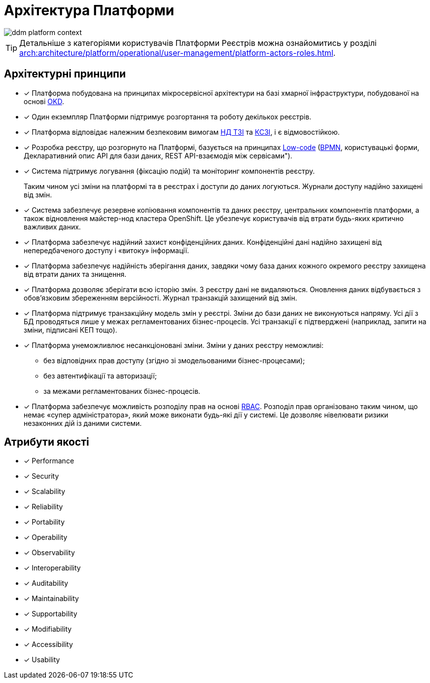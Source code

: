 = Архітектура Платформи

image::architecture/ddm-platform-context.svg[]

[TIP]
--
Детальніше з категоріями користувачів Платформи Реєстрів можна ознайомитись у розділі xref:arch:architecture/platform/operational/user-management/platform-actors-roles.adoc[].
--

== Архітектурні принципи

* [*] Платформа побудована на принципах [.underline]#мікросервісної архітектури# на базі хмарної інфраструктури, побудованої на основі https://www.okd.io/[OKD].

* [*] Один екземпляр Платформи підтримує розгортання та роботу декількох реєстрів.

* [*] Платформа відповідає належним безпековим вимогам https://cip.gov.ua/ua/news/perelik-dokumentiv-sistemi-tekhnichnogo-zakhistu-informaciyi-nd-tzi[НД ТЗІ] та https://cip.gov.ua/ua/news/poradi-rekomendaciyi-shodo-stvorennya-kszi-v-its-yaki-vikoristovuyutsya-dlya-nadannya-poslug-dostupu-do-merezhi-internet[КСЗІ], і є [.underline]#відмовостійкою#.

* [*] Розробка реєстру, що розгорнуто на Платформі, базується на принципах https://en.wikipedia.org/wiki/Low-code_development_platform[Low-code] (https://bpmn.io/[BPMN], користувацькі форми, Декларативний опис API для бази даних, REST API-взаємодія між сервісами").

* [*] Система підтримує [.underline]#логування (фіксацію подій)# та [.underline]#моніторинг# компонентів реєстру.
+
Таким чином усі зміни на платформі та в реєстрах і доступи до даних логуються. Журнали доступу надійно захищені від змін.

* [*] Система забезпечує [.underline]#резервне копіювання компонентів та даних# реєстру, центральних компонентів платформи, а також відновлення майстер-нод кластера OpenShift. Це убезпечує користувачів від втрати будь-яких критично важливих даних.

* [*] Платформа забезпечує [.underline]#надійний захист конфіденційних даних#. Конфіденційні дані надійно захищені від непередбаченого доступу і «витоку» інформації.

* [*] Платформа забезпечує [.underline]#надійність зберігання даних#, завдяки чому база даних кожного окремого реєстру захищена від втрати даних та знищення.

* [*] Платформа дозволяє [.underline]#зберігати всю історію змін#. З реєстру дані не видаляються. Оновлення даних відбувається з обов'язковим збереженням версійності. Журнал транзакцій захищений від змін.

* [*] Платформа підтримує [.underline]#транзакційну модель змін# у реєстрі. Зміни до бази даних не виконуються напряму. Усі дії з БД проводяться лише у межах регламентованих бізнес-процесів. Усі транзакції є підтверджені (наприклад, запити на зміни, підписані КЕП тощо).

* [*] Платформа [.underline]#унеможливлює несанкціоновані зміни#. Зміни у даних реєстру неможливі:

** без відповідних прав доступу (згідно зі змодельованими бізнес-процесами);
** без автентифікації та авторизації;
** за межами регламентованих бізнес-процесів.

* [*] Платформа забезпечує [.underline]#можливість розподілу прав# на основі xref:registry-develop:bp-modeling/bp/access/roles-rbac-bp-modelling.adoc[RBAC]. Розподіл прав організовано таким чином, що немає «супер адміністратора», який може виконати будь-які дії у системі. Це дозволяє нівелювати ризики незаконних дій із даними системи.

== Атрибути якості

* [*]  Performance
* [*]  Security
* [*]  Scalability
* [*]  Reliability
* [*]  Portability
* [*]  Operability
* [*]  Observability
* [*]  Interoperability
* [*]  Auditability
* [*]  Maintainability
* [*]  Supportability
* [*]  Modifiability
* [*]  Accessibility
* [*]  Usability